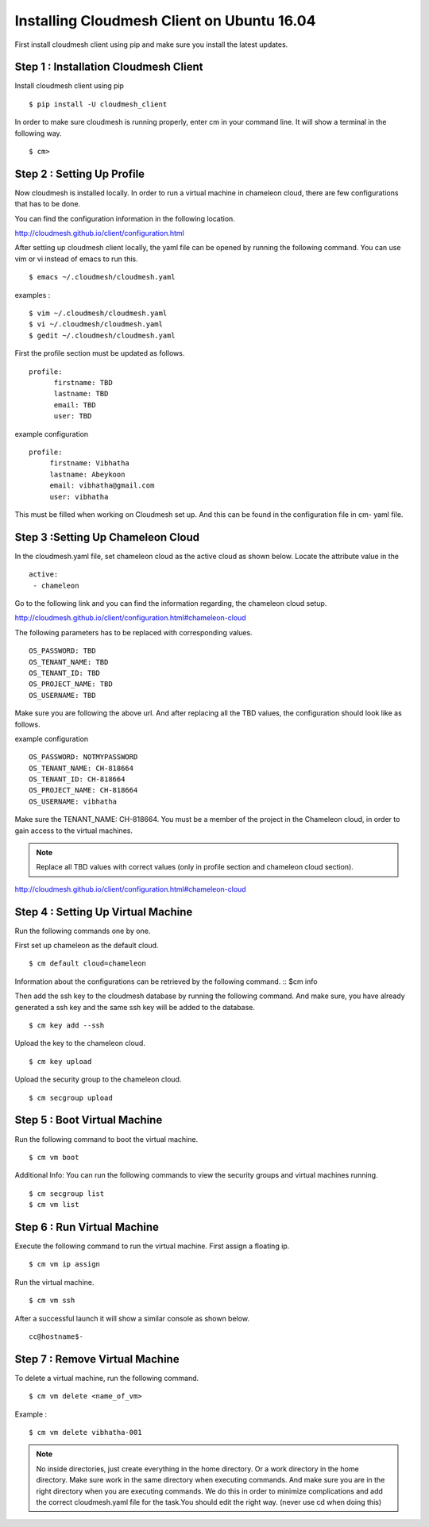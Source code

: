 Installing Cloudmesh Client on Ubuntu 16.04
===========================================

First install cloudmesh client using pip and make sure you
install the latest updates.

Step 1 : Installation Cloudmesh Client
--------------------------------------
Install cloudmesh client using pip ::

  $ pip install -U cloudmesh_client

In order to make sure cloudmesh is running properly, enter cm in your command line.
It will show a terminal in the following way.

::

  $ cm>

Step 2 : Setting Up Profile
---------------------------

Now cloudmesh is installed locally. In order to run a virtual
machine in chameleon cloud, there are few configurations that
has to be done.

You can find the configuration information in the following
location.

http://cloudmesh.github.io/client/configuration.html

After setting up cloudmesh client locally, the yaml file
can be opened by running the following command. You can use
vim or vi instead of emacs to run this. ::

  $ emacs ~/.cloudmesh/cloudmesh.yaml

examples :
::
   $ vim ~/.cloudmesh/cloudmesh.yaml
   $ vi ~/.cloudmesh/cloudmesh.yaml
   $ gedit ~/.cloudmesh/cloudmesh.yaml

First the profile section must be updated as follows.
::
    profile:
          firstname: TBD
          lastname: TBD
          email: TBD
          user: TBD


example configuration
::

   profile:
        firstname: Vibhatha
        lastname: Abeykoon
        email: vibhatha@gmail.com
        user: vibhatha

This must be filled when working on Cloudmesh set up.
And this can be found in the configuration file in cm- yaml file.


Step 3 :Setting Up Chameleon Cloud
-----------------------------------

In the cloudmesh.yaml file, set chameleon cloud as the active cloud
as shown below. Locate the attribute value in the
::

   active:
    - chameleon

Go to the following link and you can find the information regarding,
the chameleon cloud setup.

http://cloudmesh.github.io/client/configuration.html#chameleon-cloud

The following parameters has to be replaced with corresponding values.
::

   OS_PASSWORD: TBD
   OS_TENANT_NAME: TBD
   OS_TENANT_ID: TBD
   OS_PROJECT_NAME: TBD
   OS_USERNAME: TBD

Make sure you are following the above url.
And after replacing all the TBD values, the configuration should look like
as follows.

example configuration
::
   OS_PASSWORD: NOTMYPASSWORD
   OS_TENANT_NAME: CH-818664
   OS_TENANT_ID: CH-818664
   OS_PROJECT_NAME: CH-818664
   OS_USERNAME: vibhatha


Make sure the TENANT_NAME: CH-818664.
You must be a member of the project in the Chameleon cloud, in order to
gain access to the virtual machines.

.. Note:: Replace all TBD values with correct values (only in profile section and chameleon cloud section).


http://cloudmesh.github.io/client/configuration.html#chameleon-cloud


Step 4 : Setting Up Virtual Machine
-----------------------------------

Run the following commands one by one.

First set up chameleon as the default cloud.
::

   $ cm default cloud=chameleon

Information about the configurations can be retrieved by the following command.
::
$cm info

Then add the ssh key to the cloudmesh database by running the following command.
And make sure, you have already generated a ssh key and the same ssh key will be
added to the database.
::

   $ cm key add --ssh

Upload the key to the chameleon cloud.
::

   $ cm key upload

Upload the security group to the chameleon cloud.
::

   $ cm secgroup upload


Step 5 : Boot Virtual Machine
-----------------------------

Run the following command to boot the virtual machine.
::

   $ cm vm boot


Additional Info:
You can run the following commands to view the security groups
and virtual machines running.
::

   $ cm secgroup list
   $ cm vm list


Step 6 : Run Virtual Machine
----------------------------

Execute the following command to run the virtual machine.
First assign a floating ip.
::

   $ cm vm ip assign

Run the virtual machine.
::

   $ cm vm ssh

After a successful launch it will show a similar console as shown below.
::

   cc@hostname$-


Step 7 : Remove Virtual Machine
-------------------------------
To delete a virtual machine, run the following command.
::

   $ cm vm delete <name_of_vm>

Example :
::

   $ cm vm delete vibhatha-001

.. Note:: No inside directories, just create everything in the home directory.
   Or a work directory in the home directory. Make sure work in the same
   directory when executing commands. And make sure you are in the right directory
   when you are executing commands. We do this in order to minimize complications
   and add the correct cloudmesh.yaml file for the task.You should edit the right way.
   (never use cd when doing this)

